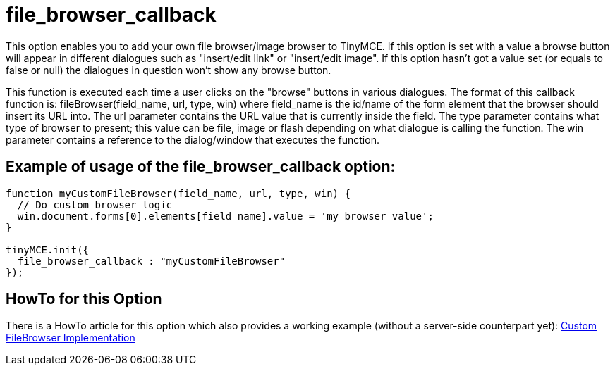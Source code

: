 :rootDir: ./../../
:partialsDir: {rootDir}partials/
= file_browser_callback

This option enables you to add your own file browser/image browser to TinyMCE. If this option is set with a value a browse button will appear in different dialogues such as "insert/edit link" or "insert/edit image". If this option hasn't got a value set (or equals to false or null) the dialogues in question won't show any browse button.

This function is executed each time a user clicks on the "browse" buttons in various dialogues. The format of this callback function is: fileBrowser(field_name, url, type, win) where field_name is the id/name of the form element that the browser should insert its URL into. The url parameter contains the URL value that is currently inside the field. The type parameter contains what type of browser to present; this value can be file, image or flash depending on what dialogue is calling the function. The win parameter contains a reference to the dialog/window that executes the function.

[[example-of-usage-of-the-file_browser_callback-option]]
== Example of usage of the file_browser_callback option:
anchor:exampleofusageofthefile_browser_callbackoption[historical anchor]

[source,js]
----
function myCustomFileBrowser(field_name, url, type, win) {
  // Do custom browser logic
  win.document.forms[0].elements[field_name].value = 'my browser value';
}

tinyMCE.init({
  file_browser_callback : "myCustomFileBrowser"
});
----

[[howto-for-this-option]]
== HowTo for this Option
anchor:howtoforthisoption[historical anchor]

There is a HowTo article for this option which also provides a working example (without a server-side counterpart yet): xref:howto/How-to_implement_a_custom_file_browser.adoc[Custom FileBrowser Implementation]
